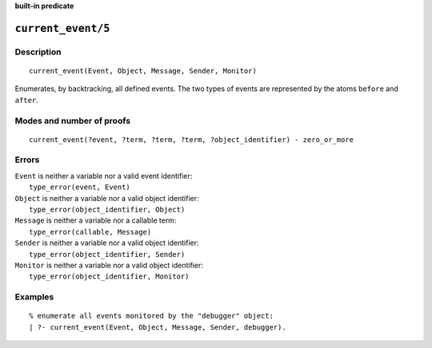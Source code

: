 ..
   This file is part of Logtalk <https://logtalk.org/>  
   Copyright 1998-2023 Paulo Moura <pmoura@logtalk.org>
   SPDX-License-Identifier: Apache-2.0

   Licensed under the Apache License, Version 2.0 (the "License");
   you may not use this file except in compliance with the License.
   You may obtain a copy of the License at

       http://www.apache.org/licenses/LICENSE-2.0

   Unless required by applicable law or agreed to in writing, software
   distributed under the License is distributed on an "AS IS" BASIS,
   WITHOUT WARRANTIES OR CONDITIONS OF ANY KIND, either express or implied.
   See the License for the specific language governing permissions and
   limitations under the License.


.. rst-class:: align-right

**built-in predicate**

.. index:: pair: current_event/5; Built-in predicate
.. _predicates_current_event_5:

``current_event/5``
===================

Description
-----------

::

   current_event(Event, Object, Message, Sender, Monitor)

Enumerates, by backtracking, all defined events. The two types of events
are represented by the atoms ``before`` and ``after``.

Modes and number of proofs
--------------------------

::

   current_event(?event, ?term, ?term, ?term, ?object_identifier) - zero_or_more

Errors
------

| ``Event`` is neither a variable nor a valid event identifier:
|     ``type_error(event, Event)``
| ``Object`` is neither a variable nor a valid object identifier:
|     ``type_error(object_identifier, Object)``
| ``Message`` is neither a variable nor a callable term:
|     ``type_error(callable, Message)``
| ``Sender`` is neither a variable nor a valid object identifier:
|     ``type_error(object_identifier, Sender)``
| ``Monitor`` is neither a variable nor a valid object identifier:
|     ``type_error(object_identifier, Monitor)``

Examples
--------

::

   % enumerate all events monitored by the "debugger" object:
   | ?- current_event(Event, Object, Message, Sender, debugger).

.. seealso::

   :ref:`predicates_abolish_events_5`,
   :ref:`predicates_define_events_5`,
   :ref:`methods_before_3`,
   :ref:`methods_after_3`
